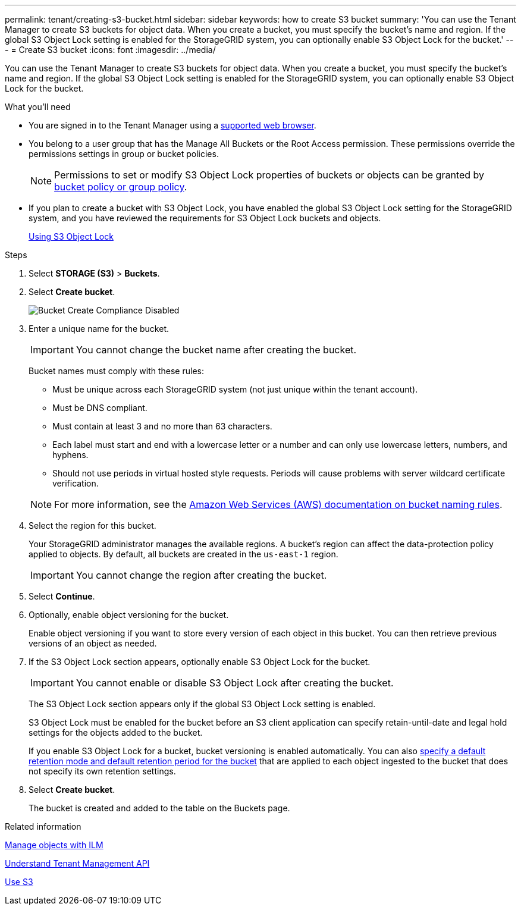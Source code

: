 ---
permalink: tenant/creating-s3-bucket.html
sidebar: sidebar
keywords: how to create S3 bucket
summary: 'You can use the Tenant Manager to create S3 buckets for object data. When you create a bucket, you must specify the bucket’s name and region. If the global S3 Object Lock setting is enabled for the StorageGRID system, you can optionally enable S3 Object Lock for the bucket.'
---
= Create S3 bucket
:icons: font
:imagesdir: ../media/

[.lead]
You can use the Tenant Manager to create S3 buckets for object data. When you create a bucket, you must specify the bucket's name and region. If the global S3 Object Lock setting is enabled for the StorageGRID system, you can optionally enable S3 Object Lock for the bucket.

.What you'll need

* You are signed in to the Tenant Manager using a xref:../admin/web-browser-requirements.adoc[supported web browser].
* You belong to a user group that has the Manage All Buckets or the Root Access permission. These permissions override the permissions settings in group or bucket policies.
+
NOTE: Permissions to set or modify S3 Object Lock properties of buckets or objects can be granted by xref:../s3/bucket-and-group-access-policies.adoc[bucket policy or group policy].

* If you plan to create a bucket with S3 Object Lock, you have enabled the global S3 Object Lock setting for the StorageGRID system, and you have reviewed the requirements for S3 Object Lock buckets and objects.
+
xref:using-s3-object-lock.adoc[Using S3 Object Lock]

.Steps
. Select *STORAGE (S3)* > *Buckets*.
+
//image::../media/buckets_page.png[Buckets Page]

. Select *Create bucket*.
+
image::../media/bucket_create_compliance_disabled.png[Bucket Create Compliance Disabled]
+
. Enter a unique name for the bucket.
+
IMPORTANT: You cannot change the bucket name after creating the bucket.
+
Bucket names must comply with these rules:

 ** Must be unique across each StorageGRID system (not just unique within the tenant account).
 ** Must be DNS compliant.
 ** Must contain at least 3 and no more than 63 characters.
 ** Each label must start and end with a lowercase letter or a number and can only use lowercase letters, numbers, and hyphens.
 ** Should not use periods in virtual hosted style requests. Periods will cause problems with server wildcard certificate verification.

+
NOTE: For more information, see the https://docs.aws.amazon.com/AmazonS3/latest/userguide/bucketnamingrules.html[Amazon Web Services (AWS) documentation on bucket naming rules^].

. Select the region for this bucket.
+
Your StorageGRID administrator manages the available regions. A bucket's region can affect the data-protection policy applied to objects. By default, all buckets are created in the `us-east-1` region.
+
IMPORTANT: You cannot change the region after creating the bucket.

. Select *Continue*.

. Optionally, enable object versioning for the bucket.
+
Enable object versioning if you want to store every version of each object in this bucket. You can then retrieve previous versions of an object as needed.

. If the S3 Object Lock section appears, optionally enable S3 Object Lock for the bucket.
+
IMPORTANT: You cannot enable or disable S3 Object Lock after creating the bucket.

+
// image::../media/bucket_create_s3_object_lock_enabled.png[Bucket Create S3 Object Lock Enabled]
+
The S3 Object Lock section appears only if the global S3 Object Lock setting is enabled.
+
S3 Object Lock must be enabled for the bucket before an S3 client application can specify retain-until-date and legal hold settings for the objects added to the bucket.
+
If you enable S3 Object Lock for a bucket, bucket versioning is enabled automatically. You can also xref:../s3/operations-on-buckets.adoc#using-s3-object-lock-default-bucket-retention[specify a default retention mode and default retention period for the bucket] that are applied to each object ingested to the bucket that does not specify its own retention settings.

. Select *Create bucket*.
+
The bucket is created and added to the table on the Buckets page.

.Related information

xref:../ilm/index.adoc[Manage objects with ILM]

xref:understanding-tenant-management-api.adoc[Understand Tenant Management API]

xref:../s3/index.adoc[Use S3]
